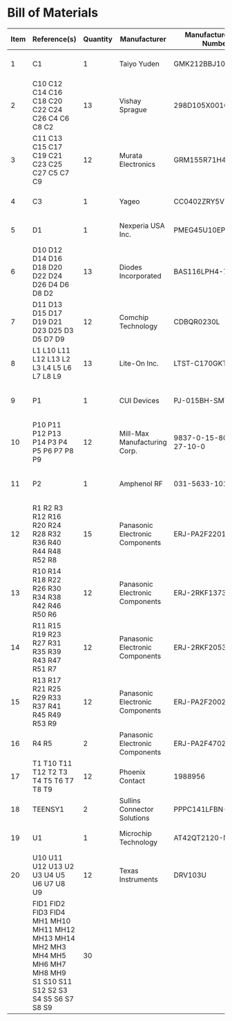 # Created 2021-06-25 Fri 14:58
* Bill of Materials
#+results: pcb-parts
| Item | Reference(s)                                                                                                            | Quantity | Manufacturer                    | Manufacturer Part Number | Vendor   | Vendor Part Number   | Description                                 |            Package |
|------+-------------------------------------------------------------------------------------------------------------------------+----------+---------------------------------+--------------------------+----------+----------------------+---------------------------------------------+--------------------|
|    1 | C1                                                                                                                      |        1 | Taiyo Yuden                     | GMK212BBJ106MG-T         | Digi-Key | 587-4894-1-ND        | CAP CER 10UF 35V X5R                        | 0805 (2012 Metric) |
|    2 | C10 C12 C14 C16 C18 C20 C22 C24 C26 C4 C6 C8 C2                                                                         |       13 | Vishay Sprague                  | 298D105X0016K2T          | Digi-Key | 718-1618-1-ND        | CAP TANT 1UF 20% 16V                        |               0402 |
|    3 | C11 C13 C15 C17 C19 C21 C23 C25 C27 C5 C7 C9                                                                            |       12 | Murata Electronics              | GRM155R71H473KE14D       | Digi-Key | 490-10702-1-ND       | CAP CER 0.047UF 50V X7R 0402                |               0402 |
|    4 | C3                                                                                                                      |        1 | Yageo                           | CC0402ZRY5V8BB104        | Digi-Key | 311-1375-1-ND        | CAP CER 0.1UF 25V Y5V                       |               0402 |
|    5 | D1                                                                                                                      |        1 | Nexperia USA Inc.               | PMEG45U10EPDAZ           | Digi-Key | 1727-7645-1-ND       | DIODE SCHOTTKY 45V 10A                      |              CFP15 |
|    6 | D10 D12 D14 D16 D18 D20 D22 D24 D26 D4 D6 D8 D2                                                                         |       13 | Diodes Incorporated             | BAS116LPH4-7B            | Digi-Key | BAS116LPH4-7BDICT-ND | DIODE GEN PURP 85V 215MA 2DFN               |               0402 |
|    7 | D11 D13 D15 D17 D19 D21 D23 D25 D3 D5 D7 D9                                                                             |       12 | Comchip Technology              | CDBQR0230L               | Digi-Key | 641-1275-1-ND        | DIODE SCHOTTKY 30V 200MA                    |               0402 |
|    8 | L1 L10 L11 L12 L13 L2 L3 L4 L5 L6 L7 L8 L9                                                                              |       13 | Lite-On Inc.                    | LTST-C170GKT             | Digi-Key | 160-1179-1-ND        | LED GREEN CLEAR SMD                         | 0805 (2012 Metric) |
|    9 | P1                                                                                                                      |        1 | CUI Devices                     | PJ-015BH-SMT-TR          | Digi-Key | CP-015BHPJ-CT-ND     | CONN PWR JACK 2.5X5.5MM SOLDER              |                    |
|   10 | P10 P11 P12 P13 P14 P3 P4 P5 P6 P7 P8 P9                                                                                |       12 | Mill-Max Manufacturing Corp.    | 9837-0-15-80-14-27-10-0  | Digi-Key | ED10170-ND           | Pin Receptacle Connector 0.065in to 0.082in |                    |
|   11 | P2                                                                                                                      |        1 | Amphenol RF                     | 031-5633-1010            | Digi-Key | ARF2116-ND           | CONN BNC JACK STR 50 OHM PCB                |                    |
|   12 | R1 R2 R3 R12 R16 R20 R24 R28 R32 R36 R40 R44 R48 R52 R8                                                                 |       15 | Panasonic Electronic Components | ERJ-PA2F2201X            | Digi-Key | P17226CT-ND          | RES SMD 2.2K OHM 1% 1/5W                    |               0402 |
|   13 | R10 R14 R18 R22 R26 R30 R34 R38 R42 R46 R50 R6                                                                          |       12 | Panasonic Electronic Components | ERJ-2RKF1373X            | Digi-Key | P137KLCT-ND          | RES SMD 137K OHM 1% 1/10W                   |               0402 |
|   14 | R11 R15 R19 R23 R27 R31 R35 R39 R43 R47 R51 R7                                                                          |       12 | Panasonic Electronic Components | ERJ-2RKF2053X            | Digi-Key | P205KLCT-ND          | RES SMD 205K OHM 1% 1/10W 0402              |               0402 |
|   15 | R13 R17 R21 R25 R29 R33 R37 R41 R45 R49 R53 R9                                                                          |       12 | Panasonic Electronic Components | ERJ-PA2F2002X            | Digi-Key | P124454CT-ND         |                                             |               0402 |
|   16 | R4 R5                                                                                                                   |        2 | Panasonic Electronic Components | ERJ-PA2F4702X            | Digi-Key | P17234CT-ND          | RES SMD 47K OHM 1% 1/5W                     |               0402 |
|   17 | T1 T10 T11 T12 T2 T3 T4 T5 T6 T7 T8 T9                                                                                  |       12 | Phoenix Contact                 | 1988956                  | Digi-Key | 277-1779-ND          |                                             |                    |
|   18 | TEENSY1                                                                                                                 |        2 | Sullins Connector Solutions     | PPPC141LFBN-RC           | Digi-Key | S7047-ND             | CONN HDR 14POS 0.1 GOLD PCB                 |                    |
|   19 | U1                                                                                                                      |        1 | Microchip Technology            | AT42QT2120-MMHR          | Digi-Key | AT42QT2120-MMHRCT-ND | IC TOUCH SENSOR 12CH                        |           20-VFQFN |
|   20 | U10 U11 U12 U13 U2 U3 U4 U5 U6 U7 U8 U9                                                                                 |       12 | Texas Instruments               | DRV103U                  | Digi-Key | 296-11622-ND         | IC LO-SIDE DRIVER PWM 8SOIC                 |              8SOIC |
|      | FID1 FID2 FID3 FID4 MH1 MH10 MH11 MH12 MH13 MH14 MH2 MH3 MH4 MH5 MH6 MH7 MH8 MH9 S1 S10 S11 S12 S2 S3 S4 S5 S6 S7 S8 S9 |       30 |                                 |                          |          |                      |                                             |                    |
